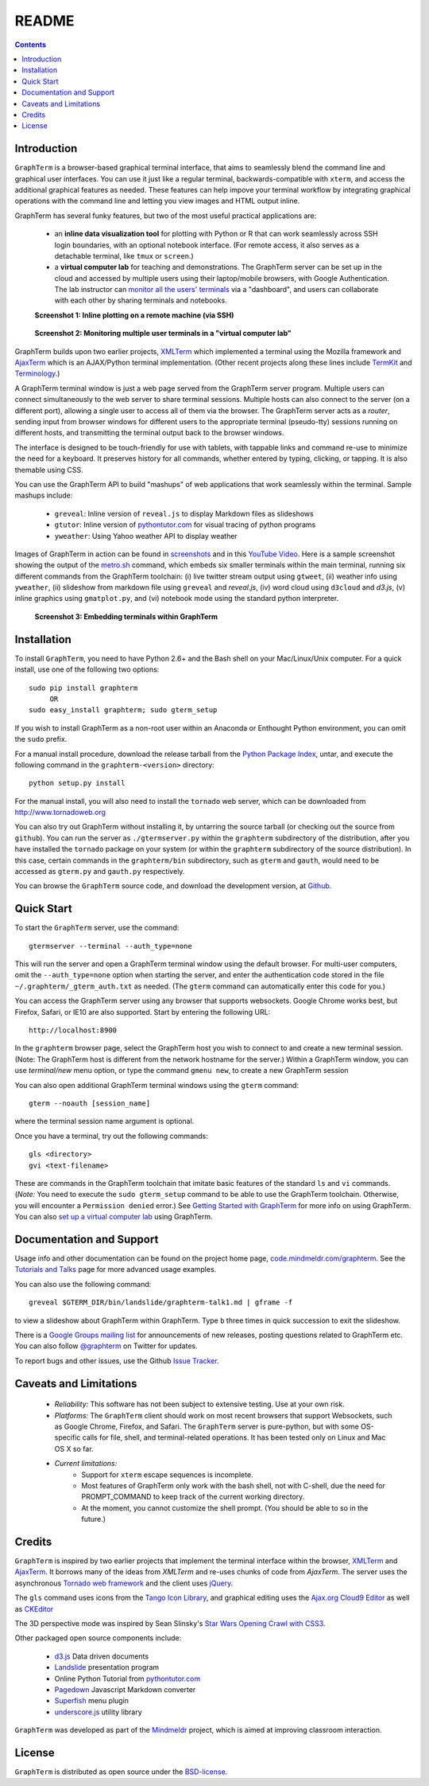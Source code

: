 .. _README:

README
==================================================================
 
.. contents::

Introduction
----------------------------------------------------------------------------------------------

``GraphTerm`` is a browser-based graphical terminal interface, that
aims to seamlessly blend the command line and graphical user
interfaces. You can use it just like a regular terminal,
backwards-compatible with ``xterm``, and access the additional
graphical features as needed. These features can help impove your
terminal workflow by integrating graphical operations with the
command line and letting you view images and HTML output inline.

GraphTerm has several funky features, but two of the most useful
practical applications are:

 - an **inline data visualization tool** for plotting with Python or R
   that can work seamlessly across SSH login
   boundaries, with an optional notebook interface. (For remote
   access, it also serves as a detachable terminal, like
   ``tmux`` or ``screen``.)

 - a **virtual computer lab** for teaching and demonstrations. The
   GraphTerm server can be set up in the cloud and accessed by
   multiple users using their laptop/mobile browsers, with Google
   Authentication. The lab instructor can
   `monitor all the users'  terminals <http://code.mindmeldr.com/graphterm/screenshots.html#dashboard-for-a-virtual-computer-lab-viewing-user-terminals>`_
   via a "dashboard", and users can collaborate with each other by
   sharing terminals and notebooks.


 **Screenshot 1: Inline plotting on a remote machine (via SSH)**

.. figure:: https://github.com/mitotic/graphterm/raw/master/doc-images/gt-ssh-plot.png
   :align: center
   :width: 90%
   :figwidth: 85%

.. raw:: html

   <hr style="margin-bottom: 3em;">
..

 **Screenshot 2: Monitoring multiple user terminals in a "virtual computer lab"**

.. figure:: https://github.com/mitotic/graphterm/raw/master/doc-images/gt-screen-gadmin-terminals.png
   :align: center
   :width: 90%
   :figwidth: 85%


GraphTerm builds upon two earlier projects, 
`XMLTerm <http://www.xml.com/pub/a/2000/06/07/xmlterm/index.html>`_
which implemented a terminal using the Mozilla framework and
`AjaxTerm <https://github.com/antonylesuisse/qweb/tree/master/ajaxterm>`_
which is an AJAX/Python terminal implementation. (Other recent
projects along these lines include  `TermKit <http://acko.net/blog/on-termkit/>`_
and `Terminology <http://www.enlightenment.org/p.php?p=about/terminology>`_.)

A GraphTerm terminal window is just a web page served from the
GraphTerm server program. Multiple users can connect
simultaneously to the web server to share terminal sessions.
Multiple hosts can also connect to the server (on a different port),
allowing a single user to access all of them via the browser.
The GraphTerm server acts as a *router*, sending input from browser
windows for different users to the appropriate terminal (pseudo-tty)
sessions running on different hosts, and transmitting the
terminal output back to the browser windows.

The interface is designed to be touch-friendly for use with
tablets, with tappable links and command re-use to minimize the need for
a keyboard. It preserves history for all commands,
whether entered by typing, clicking, or tapping.
It is also themable using CSS.

You can use the GraphTerm API to build "mashups" of web applications
that work seamlessly within the terminal.  Sample mashups include:

 - ``greveal``: Inline version of ``reveal.js`` to display Markdown files as slideshows
 - ``gtutor``: Inline version of `pythontutor.com <http://pythontutor.com>`_ for visual tracing of python programs
 - ``yweather``: Using Yahoo weather API to display weather

Images of GraphTerm in action can be found in `screenshots <https://github.com/mitotic/graphterm/blob/master/docs/screenshots.rst>`_ 
and in this `YouTube Video <http://youtu.be/TvO1SnEpwfE>`_.
Here is a sample screenshot showing the output of the
`metro.sh <https://github.com/mitotic/graphterm/blob/master/graphterm/bin/metro.sh>`_
command, which embeds six smaller terminals within the main terminal, running
six different commands from the GraphTerm toolchain: (i) live twitter stream output using
``gtweet``, (ii) weather info using ``yweather``,
(ii) slideshow from markdown file using ``greveal`` and *reveal.js*,
(iv) word cloud using ``d3cloud`` and *d3.js*, (v) inline graphics using ``gmatplot.py``,
and (vi) notebook mode using the standard python interpreter.


 **Screenshot 3: Embedding terminals within GraphTerm**

.. figure:: https://github.com/mitotic/graphterm/raw/master/doc-images/gt-metro.jpg
   :align: center
   :width: 90%
   :figwidth: 100%

.. _installation:

Installation
----------------------------------------------------------------------------------------------

To install ``GraphTerm``, you need to have Python 2.6+ and the Bash
shell on your Mac/Linux/Unix computer. For a quick install, use one of
the following two options::

   sudo pip install graphterm
        OR
   sudo easy_install graphterm; sudo gterm_setup

If you wish to install GraphTerm as a non-root user within an Anaconda
or Enthought Python environment, you can omit the ``sudo`` prefix.

For a manual install procedure, download the release tarball from the
`Python Package Index <http://pypi.python.org/pypi/graphterm>`_, untar,
and execute the following command in the ``graphterm-<version>`` directory::

   python setup.py install

For the manual install, you will also need to install the ``tornado``
web server, which can be downloaded from
`http://www.tornadoweb.org <http://www.tornadoweb.org>`_

You can also try out GraphTerm without installing it, by untarring the
source tarball (or checking out the source from ``github``). You can
run the server as ``./gtermserver.py`` within the ``graphterm``
subdirectory of the distribution, after you have installed the
``tornado`` package on your system (or within the ``graphterm``
subdirectory of the source distribution). In this case, certain
commands in the ``graphterm/bin`` subdirectory, such as ``gterm`` and
``gauth``, would need to be accessed as ``gterm.py`` and ``gauth.py`` respectively.

You can browse the ``GraphTerm`` source code, and download the development
version, at `Github <https://github.com/mitotic/graphterm>`_.

Quick Start
----------------------------------------------------------------------------------------------

To start the ``GraphTerm`` server, use the command::

    gtermserver --terminal --auth_type=none

This will run the  server and open a GraphTerm terminal window
using the default browser. For multi-user computers,
omit the ``--auth_type=none`` option
when starting the server, and enter the authentication code stored in
the file ``~/.graphterm/_gterm_auth.txt`` as needed. (The ``gterm``
command can automatically enter this code for you.)

You can access the GraphTerm server using any browser that supports
websockets. Google Chrome works best, but Firefox, Safari, or IE10
are also supported. Start by entering the following URL::

    http://localhost:8900

In the ``graphterm`` browser page, select the GraphTerm host you
wish to connect to and create a new terminal session. (Note: The GraphTerm
host is different from the network hostname for the server.)
Within a GraphTerm window, you can use *terminal/new* menu option, or
type the command ``gmenu new``, to create a new GraphTerm session 

You can also open additional GraphTerm terminal windows using
the ``gterm`` command::

    gterm --noauth [session_name]

where the terminal session name argument is optional.

Once you have a terminal, try out the following commands::

    gls <directory>
    gvi <text-filename>

These are commands in the GraphTerm toolchain that imitate
basic features of the standard ``ls`` and ``vi`` commands.
(*Note:* You need to execute the ``sudo gterm_setup`` command
to be able to use the GraphTerm toolchain. Otherwise, you will
encounter a ``Permission denied`` error.)
See `Getting Started with GraphTerm <http://code.mindmeldr.com/graphterm/start.html>`_
for more info on using GraphTerm. You can also
`set up a virtual computer lab
<http://code.mindmeldr.com/graphterm/virtual-setup.html>`_
using GraphTerm.

Documentation and Support
----------------------------------------------------------------------------------------------

Usage info and other documentation can be found on the project home page,
`code.mindmeldr.com/graphterm <http://code.mindmeldr.com/graphterm>`_.
See the `Tutorials and Talks <http://code.mindmeldr.com/graphterm/tutorials.html>`_
page for more advanced usage examples.

You can also use the following command::

  greveal $GTERM_DIR/bin/landslide/graphterm-talk1.md | gframe -f

to view a slideshow about GraphTerm within GraphTerm.
Type ``b`` three times in quick succession to exit the slideshow.

There is a `Google Groups mailing list <https://groups.google.com/group/graphterm>`_
for announcements of new releases, posting questions related to
GraphTerm etc. You can also follow `@graphterm <https://twitter.com/intent/user?screen_name=graphterm>`_ on Twitter for updates.

To report bugs and other issues, use the Github `Issue Tracker <https://github.com/mitotic/graphterm/issues>`_.

Caveats and Limitations
----------------------------------------------------------------------------------------------

 - *Reliability:*  This software has not been subject to extensive testing. Use at your own risk.

 - *Platforms:*  The ``GraphTerm`` client should work on most recent browsers that support Websockets, such as Google Chrome, Firefox, and Safari. The ``GraphTerm`` server is pure-python, but with some OS-specific calls for file,  shell, and  terminal-related operations. It has been tested only on Linux and  Mac OS X so far.

 - *Current limitations:*
          * Support for ``xterm`` escape sequences is incomplete.
          * Most features of GraphTerm only work with the bash shell, not with C-shell, due the need for PROMPT_COMMAND to keep track of the current working directory.
          * At the moment, you cannot customize the shell prompt. (You
            should be able to so in the future.)

Credits
----------------------------------------------------------------------------------------------

``GraphTerm`` is inspired by two earlier projects that implement the
terminal interface within the browser,
`XMLTerm <http://www.xml.com/pub/a/2000/06/07/xmlterm/index.html>`_ and
`AjaxTerm <https://github.com/antonylesuisse/qweb/tree/master/ajaxterm>`_. 
It borrows many of the ideas from *XMLTerm* and re-uses chunks of code from
*AjaxTerm*. The server uses the asynchronous `Tornado web framework
<http://tornadoweb.org>`_ and the client uses `jQuery <http://jquery.com>`_.

The ``gls`` command uses icons from the `Tango Icon Library
<http://tango.freedesktop.org>`_, and graphical editing uses the
`Ajax.org Cloud9 Editor <http://ace.ajax.org>`_ as well as
`CKEditor <http://ckeditor.com>`_

The 3D perspective mode was inspired by Sean Slinsky's `Star Wars
Opening Crawl with CSS3 <http://www.seanslinsky.com/star-wars-crawl-with-css3>`_.

Other packaged open source components include:

 - `d3.js <http://d3js.org/>`_  Data driven documents

 - `Landslide <https://github.com/adamzap/landslide>`_ presentation
   program

 - Online Python Tutorial from `pythontutor.com <http://pythontutor.com>`_

 - `Pagedown <http://code.google.com/p/pagedown/>`_ Javascript
   Markdown converter

 - `Superfish <http://users.tpg.com.au/j_birch/plugins/superfish/>`_
   menu plugin

 - `underscore.js <http://underscorejs.org/>`_ utility library


``GraphTerm`` was developed as part of the `Mindmeldr <http://mindmeldr.com>`_ project, which is aimed at improving classroom interaction.

License
----------------------------------------------------------------------------------------------

``GraphTerm`` is distributed as open source under the `BSD-license <http://www.opensource.org/licenses/bsd-license.php>`_.

